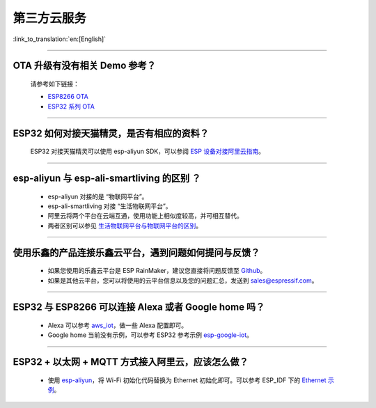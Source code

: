第三方云服务
===============

:link_to_translation:`en:[English]`

.. raw:: html

   <style>
   body {counter-reset: h2}
     h2 {counter-reset: h3}
     h2:before {counter-increment: h2; content: counter(h2) ". "}
     h3:before {counter-increment: h3; content: counter(h2) "." counter(h3) ". "}
     h2.nocount:before, h3.nocount:before, { content: ""; counter-increment: none }
   </style>

--------------

OTA 升级有没有相关 Demo 参考？
------------------------------

  请参考如下链接：

  - `ESP8266 OTA <https://github.com/espressif/ESP8266_RTOS_SDK/tree/master/examples/system/ota>`_
  - `ESP32 系列 OTA <https://github.com/espressif/esp-idf/tree/master/examples/system/ota>`_

--------------

ESP32 如何对接天猫精灵，是否有相应的资料？
------------------------------------------

  ESP32 对接天猫精灵可以使用 esp-aliyun SDK，可以参阅 `ESP 设备对接阿里云指南 <https://github.com/espressif/esp-aliyun>`_。

--------------

esp-aliyun 与 esp-ali-smartliving 的区别 ？
-------------------------------------------

  - esp-aliyun 对接的是 “物联网平台”。
  - esp-ali-smartliving 对接 “生活物联网平台”。
  - 阿里云将两个平台在云端互通，使用功能上相似度较高，并可相互替代。
  - 两者区别可以参见 `生活物联网平台与物联网平台的区别 <https://help.aliyun.com/document_detail/124922.html?spm=5176.10695662.1996646101.searchclickresult.6a782cfeLpWe7Z>`_。

--------------

使用乐鑫的产品连接乐鑫云平台，遇到问题如何提问与反馈？
--------------------------------------------------------------

  - 如果您使用的乐鑫云平台是 ESP RainMaker，建议您直接将问题反馈至 `Github <https://github.com/espressif/esp-rainmaker/issues>`_。
  - 如果是其他云平台，您可以将使用的云平台信息以及您的问题汇总，发送到 sales@espressif.com。

--------------

ESP32 与 ESP8266 可以连接 Alexa 或者 Google home 吗？
---------------------------------------------------------

  - Alexa 可以参考 `aws_iot <https://github.com/espressif/ESP8266_RTOS_SDK/tree/release/v3.3/examples/protocols/aws_iot>`_，做一些 Alexa 配置即可。
  - Google home 当前没有示例，可以参考 ESP32 参考示例 `esp-google-iot <https://github.com/espressif/esp-google-iot>`_。

--------------

ESP32 + 以太网 + MQTT 方式接入阿里云，应该怎么做？
-------------------------------------------------------------------------------------------------------------
  
  - 使用 `esp-aliyun <https://github.com/espressif/esp-aliyun>`_，将 Wi-Fi 初始化代码替换为 Ethernet 初始化即可。可以参考 ESP_IDF 下的 `Ethernet 示例 <https://github.com/espressif/esp-idf/tree/master/examples/ethernet>`_。

